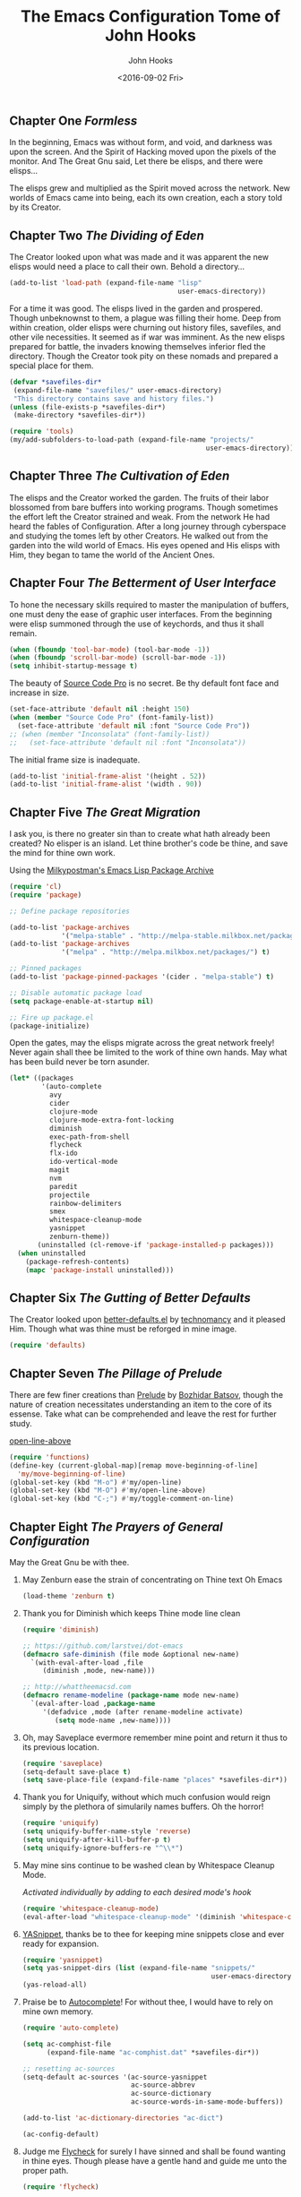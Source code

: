 #+TITLE:  The Emacs Configuration Tome of John Hooks
#+AUTHOR: John Hooks
#+EMAIL:  john@bitmachina.com
#+DATE:   <2016-09-02 Fri>
** Chapter One /Formless/

   In the beginning, Emacs was without form, and void, and darkness was
   upon the screen. And the Spirit of Hacking moved upon the pixels of
   the monitor. And The Great Gnu said, Let there be elisps, and there
   were elisps...

   The elisps grew and multiplied as the Spirit moved across the
   network. New worlds of Emacs came into being, each its own creation,
   each a story told by its Creator.

** Chapter Two /The Dividing of Eden/

   The Creator looked upon what was made and it was apparent the new
   elisps would need a place to call their own. Behold a directory...

   #+begin_src emacs-lisp :tangle yes
     (add-to-list 'load-path (expand-file-name "lisp"
                                               user-emacs-directory))
   #+end_src

   For a time it was good. The elisps lived in the garden and prospered.
   Though unbeknownst to them, a plague was filling their home. Deep
   from within creation, older elisps were churning out history files,
   savefiles, and other vile necessities. It seemed as if war was
   imminent. As the new elisps prepared for battle, the invaders knowing
   themselves inferior fled the directory. Though the Creator took pity
   on these nomads and prepared a special place for them.

   #+begin_src emacs-lisp :tangle yes
     (defvar *savefiles-dir*
      (expand-file-name "savefiles/" user-emacs-directory)
      "This directory contains save and history files.")
     (unless (file-exists-p *savefiles-dir*)
      (make-directory *savefiles-dir*))
   #+end_src

   #+begin_src emacs-lisp :tangle yes
     (require 'tools)
     (my/add-subfolders-to-load-path (expand-file-name "projects/"
                                                      user-emacs-directory))
   #+end_src

** Chapter Three /The Cultivation of Eden/

   The elisps and the Creator worked the garden. The fruits of their
   labor blossomed from bare buffers into working programs. Though
   sometimes the effort left the Creator strained and weak. From the
   network He had heard the fables of Configuration. After a long
   journey through cyberspace and studying the tomes left by other
   Creators. He walked out from the garden into the wild world of
   Emacs. His eyes opened and His elisps with Him, they began to tame
   the world of the Ancient Ones.

** Chapter Four /The Betterment of User Interface/

   To hone the necessary skills required to master the manipulation of
   buffers, one must deny the ease of graphic user interfaces. From the
   beginning were elisp summoned through the use of keychords, and thus
   it shall remain. 

   #+begin_src emacs-lisp :tangle yes
     (when (fboundp 'tool-bar-mode) (tool-bar-mode -1))
     (when (fboundp 'scroll-bar-mode) (scroll-bar-mode -1))
     (setq inhibit-startup-message t)
   #+end_src

   The beauty of [[https://github.com/adobe-fonts/source-code-pro][Source Code Pro]] is no secret. Be thy default font
   face and increase in size.

   #+begin_src emacs-lisp :tangle yes
     (set-face-attribute 'default nil :height 150)
     (when (member "Source Code Pro" (font-family-list))
       (set-face-attribute 'default nil :font "Source Code Pro"))
     ;; (when (member "Inconsolata" (font-family-list))
     ;;   (set-face-attribute 'default nil :font "Inconsolata"))
   #+end_src

   The initial frame size is inadequate.

   #+begin_src emacs-lisp :tangle yes
     (add-to-list 'initial-frame-alist '(height . 52))
     (add-to-list 'initial-frame-alist '(width . 90))
   #+end_src

** Chapter Five /The Great Migration/

   I ask you, is there no greater sin than to create what hath already
   been created? No elisper is an island. Let thine brother's code be
   thine, and save the mind for thine own work.

   Using the [[https://melpa.org][Milkypostman's Emacs Lisp Package Archive]]

   #+begin_src emacs-lisp
     (require 'cl)
     (require 'package)

     ;; Define package repositories

     (add-to-list 'package-archives
                  '("melpa-stable" . "http://melpa-stable.milkbox.net/packages/") t)
     (add-to-list 'package-archives
                  '("melpa" . "http://melpa.milkbox.net/packages/") t)

     ;; Pinned packages
     (add-to-list 'package-pinned-packages '(cider . "melpa-stable") t)

     ;; Disable automatic package load
     (setq package-enable-at-startup nil)

     ;; Fire up package.el
     (package-initialize)
   #+end_src

   Open the gates, may the elisps migrate across the great network
   freely! Never again shall thee be limited to the work of thine own
   hands. May what has been build never be torn asunder.

   #+begin_src emacs-lisp :tangle yes
     (let* ((packages
             '(auto-complete
               avy
               cider
               clojure-mode
               clojure-mode-extra-font-locking
               diminish
               exec-path-from-shell
               flycheck
               flx-ido
               ido-vertical-mode
               magit
               nvm
               paredit
               projectile
               rainbow-delimiters
               smex
               whitespace-cleanup-mode
               yasnippet
               zenburn-theme))
            (uninstalled (cl-remove-if 'package-installed-p packages)))
       (when uninstalled
         (package-refresh-contents)
         (mapc 'package-install uninstalled)))
   #+end_src

** Chapter Six /The Gutting of Better Defaults/

   The Creator looked upon [[https://github.com/technomancy/better-defaults][better-defaults.el]] by [[http://technomancy.us/][technomancy]] and
   it pleased Him. Though what was thine must be reforged in mine
   image.

   #+begin_src emacs-lisp :tangle yes
     (require 'defaults)
   #+end_src

** Chapter Seven /The Pillage of Prelude/

   There are few finer creations than [[https://github.com/bbatsov/prelude][Prelude]] by [[http://batsov.com/][Bozhidar Batsov]],
   though the nature of creation necessitates understanding an item
   to the core of its essense. Take what can be comprehended and
   leave the rest for further study.

   [[http://emacsredux.com/blog/2013/06/15/open-line-above/][open-line-above]]

   #+begin_src emacs-lisp :tangle yes
     (require 'functions)
     (define-key (current-global-map)[remap move-beginning-of-line]
       'my/move-beginning-of-line)
     (global-set-key (kbd "M-o") #'my/open-line)
     (global-set-key (kbd "M-O") #'my/open-line-above)
     (global-set-key (kbd "C-;") #'my/toggle-comment-on-line)
   #+end_src

** Chapter Eight /The Prayers of General Configuration/
   May the Great Gnu be with thee.
   
   1. May Zenburn ease the strain of concentrating on Thine text Oh Emacs
      
      #+begin_src emacs-lisp :tangle yes
        (load-theme 'zenburn t)
      #+end_src

   2. Thank you for Diminish which keeps Thine mode line clean

      #+begin_src emacs-lisp :tangle yes
        (require 'diminish)

        ;; https://github.com/larstvei/dot-emacs
        (defmacro safe-diminish (file mode &optional new-name)
          `(with-eval-after-load ,file
             (diminish ,mode, new-name)))

        ;; http://whattheemacsd.com
        (defmacro rename-modeline (package-name mode new-name)
          `(eval-after-load ,package-name
             '(defadvice ,mode (after rename-modeline activate)
                (setq mode-name ,new-name))))
      #+end_src

   3. Oh, may Saveplace evermore remember mine point and return it
      thus to its previous location.

      #+begin_src emacs-lisp :tangle yes
        (require 'saveplace)
        (setq-default save-place t)
        (setq save-place-file (expand-file-name "places" *savefiles-dir*))
      #+end_src

   4. Thank you for Uniquify, without which much confusion would reign
      simply by the plethora of simularily names buffers. Oh the horror!

      #+begin_src emacs-lisp :tangle yes
        (require 'uniquify)
        (setq uniquify-buffer-name-style 'reverse)
        (setq uniquify-after-kill-buffer-p t)
        (setq uniquify-ignore-buffers-re "^\\*")
      #+end_src

   5. May mine sins continue to be washed clean by Whitespace Cleanup Mode.
      
      /Activated individually by adding to each desired mode's hook/

      #+begin_src emacs-lisp :tangle yes
        (require 'whitespace-cleanup-mode)
        (eval-after-load "whitespace-cleanup-mode" '(diminish 'whitespace-cleanup-mode))
      #+end_src

   6. [[https://github.com/joaotavora/yasnippet][YASnippet]], thanks be to thee for keeping mine snippets close and
      ever ready for expansion.

      #+begin_src emacs-lisp :tangle yes
        (require 'yasnippet)
        (setq yas-snippet-dirs (list (expand-file-name "snippets/"
                                                       user-emacs-directory)))
        (yas-reload-all)
      #+end_src

   7. Praise be to [[https://github.com/auto-complete/auto-complete][Autocomplete]]! For without thee, I would have to rely
      on mine own memory.

      #+begin_src emacs-lisp :tangle yes
        (require 'auto-complete)

        (setq ac-comphist-file
              (expand-file-name "ac-comphist.dat" *savefiles-dir*))

        ;; resetting ac-sources
        (setq-default ac-sources '(ac-source-yasnippet
                                   ac-source-abbrev
                                   ac-source-dictionary
                                   ac-source-words-in-same-mode-buffers))

        (add-to-list 'ac-dictionary-directories "ac-dict")

        (ac-config-default)
      #+end_src

   8. Judge me [[https://github.com/flycheck/flycheck][Flycheck]] for surely I have sinned and shall be found
      wanting in thine eyes. Though please have a gentle hand and
      guide me unto the proper path.

      #+begin_src emacs-lisp :tangle yes
        (require 'flycheck)

        (setq-default flycheck-emacs-lisp-load-path load-path)
        (setq-default flycheck-disabled-checkers '(;emacs-lisp-checkdoc
                                                   javascript-eslint))
        ; (global-flycheck-mode t)
      #+end_src

   9. Dear [[http://orgmode.org/][Org mode]] keep mine code and comments seperate, tangle what
      must be tangled and leave mine code pure. May your unicorn horn
      continue to guide me along the Path of Organization.
      
      /Commit to learn the ways of org-mode easy templates/

      #+begin_src emacs-lisp :tangle yes
        ;; Highlight source blocks
        (setq org-src-fontify-natively t)
      #+end_src
      
      Thinking about adding yas support in org-mode

      #+begin_src emacs-lisp :tangle no
        ;; From http://orgmode.org/manual/Conflicts.html
        (add-hook 'org-mode-hook
                  (lambda ()
                    (org-set-local 'yas-trigger-key [tab])
                    (define-key yas-keymap [tab] 'yas-next-field-or-maybe-expand)))
      #+end_src
        
** Chapter Nine /The Hunt/
   
   Oh, Great Gnu, guide us on our quest. Without Thine help the Elusive
   Buffer may forever be hidden within the growing list ever more
   forgotten buffers. Bring to our fingers the chord to strike and the
   elisp to summon to do mine bidding. Let us reach the peaks of
   Configuration Nirvana.

*** Avy
    #+begin_src emacs-lisp
      (require 'avy)
      (global-set-key (kbd "C-:") 'avy-goto-char)
    #+end_src

*** Interactively Do Things
    #+begin_src emacs-lisp
      (require 'ido)

      (setq ido-everywhere t)
      (setq ido-create-new-buffer 'always)
      (setq ido-max-prospects 10)
 
      ;; Turn this behavior off because it's annoying
      (setq ido-use-filename-at-point nil)

      ;; Don't try to match file across all "work" directories; only match files
      ;; in the current directory displayed in the minibuffer
      (setq ido-auto-merge-work-directories-length -1)

      ;; Includes buffer names of recently open files, even if they're not
      ;; open now
      (setq ido-use-virtual-buffers t)

      (setq ido-save-directory-list-file
            (expand-file-name "ido.last" *savefiles-dir*))
      (setq ido-file-extensions-order '(".el" ".clj" ".cljs" ".js" ".css" ".json"))
      (add-to-list 'ido-ignore-files "\\.DS_Store")

      (ido-mode t)

      (global-set-key (kbd "C-x M-f") 'ido-find-file-other-window)
    #+end_src

*** Fuzzy Ido Matching

    #+begin_src emacs-lisp
      (require 'flx-ido)

      (setq ido-enable-flex-matching t) ;; Turn on ido flexible matching.
      (setq ido-use-faces nil) ;; Turn off ido text highlighting so flx-ido can do it.

      (flx-ido-mode t)
    #+end_src

*** Ido Vertial
    #+begin_src emacs-lisp
      (require 'ido-vertical-mode)

      (setq ido-vertical-define-keys 'C-n-and-C-p-only) ; Bind C-n and C-p.
      (ido-vertical-mode t)
    #+end_src

*** Smex
    #+begin_src emacs-lisp
      (require 'smex)

      (setq smex-save-file
              (expand-file-name "smex-items" *savefiles-dir*))

      (smex-initialize)

      (define-key (current-global-map) [remap execute-extended-command] 'smex)
      (global-set-key (kbd "M-X") 'smex-major-mode-commands)
      (global-set-key (kbd "C-c C-c M-x") 'execute-extended-command) ; the old M-x
    #+end_src

*** Projectile
    #+begin_src emacs-lisp
      (require 'projectile)

      (diminish 'projectile-mode "Prjl")

      (setq projectile-known-projects-file
            (expand-file-name "projectile-bookmarks.eld" *savefiles-dir*))
      (setq projectile-cache-file
            (expand-file-name "projectile.cache" *savefiles-dir*))

      (projectile-global-mode)
    #+end_src

*** Recent Files
    #+begin_src emacs-lisp
      (require 'recentf)

      (setq recentf-max-saved-items 100)
      (setq recentf-max-menu-items 15)
      (setq recentf-save-file
            (expand-file-name "recentf" *savefiles-dir*))

      (recentf-mode 1)

      (defun recentf-ido-find-file ()
        "Find a recent file using ido."
        (interactive)
        (let ((file (ido-completing-read "Choose recent file: " recentf-list nil t)))
          (when file
            (find-file file))))

      (global-set-key (kbd "C-x f") 'recentf-ido-find-file)
    #+end_src

** Chapter Ten /The Sin of Global Variables/

   Mine JavaScript configuration depends on a few npm modules, which
   are include in the ~package.json~. Rather than install them
   globally, they are installed locally in ~node_modules/~.

   #+begin_src emacs-lisp :tangle yes
     (defvar *node-modules-dir*
      (expand-file-name "node_modules/" user-emacs-directory)
      "This directory contains npm packages required for js-config.el.")
   #+end_src

** Chapter Eleven /The Diversion from the Path/

   When Emacs is initialized from the MacOS graphical user interface,
   only the default environment variables are loaded. The package
   [[https://github.com/purcell/exec-path-from-shell][exec-path-from-shell.el]] smooths most of this over by copying
   important environment variables from the user's shell.

   Though this does not seem to work with nvm, the node version manager.
   Luckly the package [[https://github.com/rejeep/nvm.el][nvm.el]] can add a node install managed by nvm to
   ~exec-path~.

   Lastly, since the npm packages required for ~js-config.el~ are installed
   locally we also need to add them to ~exec-path~.

   #+begin_src emacs-lisp
     (when (eq system-type 'darwin) ; (memq window-system '(mac ns)) ; difference?
       (require 'exec-path-from-shell)
       (exec-path-from-shell-initialize))

     (require 'nvm)
     (nvm-use (caar (last (nvm--installed-versions))))

     (let ((node-bin (concat *node-modules-dir* ".bin")))
       (setenv "PATH" (concat node-bin ":" (getenv "PATH")))
       (setq exec-path (cons node-bin exec-path)))
   #+end_src

** Chapter Twelve /The Inner Temple/
   
   The delving of parens, is a holy affair. To pilgrimage to the Inner
   Temple of Lisp requires bravery, endurance, and a stubbornness to
   never give up no matter how many visits paid to the Debugger.
   First, be baptised, dear hacker, in the river List by two the
   brothers Car and Cdr, and never again shall thee be tempted by the
   demon Length. Proceed then down the dark path of Funcall to be
   anointed by the high priest Lambda, and the manipulation of
   functions shall seem as if childs play. Before ascending the stair
   of Defun, be prepared to face the demigods Quasiquote and Unquote.
   Their power is great and shall imbue thee with it, though heed
   caution, for it is the power of the Gods to wield code in such a
   manner. Finally, come into the Temple and be blessed by the Mighty
   Cons, for thine is Kingdom of Lisp.
   
*** The Prayers of the Inner Temple
    1. How, oh Emacs, could all thine vast elisp be read without the
       aid of the ever useful Rainbow Delimiters? May it continue to
       light mine way through thine maze of parenthesis.

       #+begin_src emacs-lisp :tangle yes
         (require 'rainbow-delimiters)
         (add-hook 'lisp-mode-hook #'rainbow-delimiters-mode)
         ;; (add-hook 'emacs-lisp-mode-hook #'rainbow-delimiters-mode)
       #+end_src

   2. And lastly, so close to mine heart, praise be to Paredit. I ask
      thee, what would life be with out thine children, Barfage and
      Slurpage?

       #+begin_src emacs-lisp
         (require 'paredit)
         (eval-after-load "paredit" '(diminish 'paredit))
         (add-hook 'lisp-mode-hook #'enable-paredit-mode)
         (add-hook 'ielm-mode-hook #'enable-paredit-mode)
         (add-hook 'emacs-lisp-mode-hook #'enable-paredit-mode)
         (add-hook 'eval-expression-minibuffer-setup-hook #'enable-paredit-mode)
       #+end_src

   #+begin_src emacs-lisp
     (add-hook 'emacs-lisp-mode-hook #'whitespace-cleanup-mode)

     ;; eldoc-mode shows documentation in the minibuffer when writing code
     ;; http://www.emacswiki.org/emacs/ElDoc
     (add-hook 'emacs-lisp-mode-hook 'turn-on-eldoc-mode)
     (add-hook 'lisp-interaction-mode-hook 'turn-on-eldoc-mode)
     (add-hook 'ielm-mode-hook 'turn-on-eldoc-mode)
   #+end_src

   Add auto-complete to Interactive Emacs Lisp Mode (ielm)

   #+begin_src emacs-lisp
     (defun ielm-auto-complete ()
       "Enables `auto-complete' support in \\[ielm].
     As found at `https://www.masteringemacs.org/article/evaluating-elisp-emacs'"
       (setq ac-sources '(ac-source-functions
                          ac-source-variables
                          ac-source-features
                          ac-source-symbols
                          ac-source-words-in-same-mode-buffers))
       (add-to-list 'ac-modes 'inferior-emacs-lisp-mode)
       (auto-complete-mode 1))

     (add-hook 'ielm-mode-hook 'ielm-auto-complete)
   #+end_src

** Chapter Thirteen /The Brave/
   
   #+begin_src emacs-lisp :tangle yes
     ;; Loads Clojure setup from "Clojure for the Brave and True"
     (load "setup-clojure.el")
   #+end_src

** Chapter Forteen /The Road More Travelled/
   
   [[http://ternjs.net/][Tern]] is a self described JavaScript code-analysis-engine, really great for
   refactoring. It is installed under ~node_modules/~

   #+begin_src emacs-lisp
     (require 'js)
     (require 'js-align)

     (require 'js2-mode)
     (require 'jove-mode)

     (flycheck-define-checker javascript-standard
       "A Javascript code and style checker for the (Semi-)Standard Style.

     This checker works with `standard' and `semistandard', defaulting
     to the former.  To use it with the latter, set
     `flycheck-javascript-standard-executable' to `semistandard'.

     See URL `https://github.com/feross/standard' and URL
     `https://github.com/Flet/semistandard'."
       :command ("standard" "--stdin")
       :standard-input t
       :error-patterns
       ((error line-start "  <text>:" line ":" column ":" (message) line-end))
       :modes (js-mode js-jsx-mode js2-mode js2-jsx-mode js3-mode rjsx-mode jove-mode))


     (setq js2-strict-missing-semi-warning nil)

     (add-to-list 'load-path (expand-file-name "tern/emacs/" *node-modules-dir*))

     (rename-modeline "js" js-mode "js")

     (setq js-indent-level 2)
     (setq js-switch-indent-offset 2)  ; Offset `case' and `default'
     (setq js-expr-indent-offset 0)

     (autoload 'tern-mode "tern.el" nil t)

     ;; Use auto-complete for tern completion
     (eval-after-load 'tern-mode
       '(progn
          (require 'tern-auto-complete)
          (tern-ac-setup)))

     (defun my/js-mode-hook ()
       "My personal `js-mode-hook'."

       ;; View the word "function" as just "ƒ" in the buffer
       ;; (font-lock-add-keywords
       ;;  'js-mode `(("\\(function\\)"
       ;;              (0 (progn (compose-region (match-beginning 1) (match-end 1) "ƒ")
       ;;                        nil)))))

       ;; Highlight with warning font around "TODO" and others
       (font-lock-add-keywords 'js-mode
                               '(("\\<\\(FIX\\|TODO\\|FIXME\\|HACK\\|REFACTOR\\):"
                                  1 font-lock-warning-face t)))

       ;; Use basic tern-mode
       (tern-mode t)

       ;; Use subword mode for word commands to work on camel case
       (subword-mode t)

       ;; Prevent subword from inserting a comma in mode line
       (let ((entry (assq 'subword-mode minor-mode-alist)))
         (when entry (setcdr entry '(nil)))))
   #+end_src

   Hook up all the minor modes to js-mode

   #+begin_src emacs-lisp
     (add-hook 'js-mode-hook #'my/js-mode-hook)
     (add-hook 'js-mode-hook #'flycheck-mode)
     (add-hook 'js-mode-hook #'yas-minor-mode)
     (add-hook 'js-mode-hook #'whitespace-cleanup-mode)
   #+end_src

   #+begin_src emacs-lisp
     ;; (add-to-list 'auto-mode-alist '("\\.js$" . js2-mode))
     (add-to-list 'auto-mode-alist '("\\.js$" . jove-mode))
   #+end_src
** Chapter Fifteen /The Exile of the Ding/
   
   Stop the fucking DING!!!

   #+begin_src emacs-lisp :tangle yes
     (setq ring-bell-function
           (lambda ()
             (unless (memq this-command
                           '(isearch-abort
                             abort-recursive-edit
                             exit-minibuffer
                             keyboard-quit
                             mwheel-scroll
                             down
                             up
                             next-line
                             previous-line
                             backward-char
                             forward-char))
               (ding))))

     ;; Incorporate better somehow
     (global-set-key [wheel-right] 'ignore)
     (global-set-key [wheel-left] 'ignore)
     (global-set-key [double-wheel-right] 'ignore)
     (global-set-key [double-wheel-left] 'ignore)
     (global-set-key [triple-wheel-right] 'ignore)
     (global-set-key [triple-wheel-left] 'ignore)

   #+end_src

** Chapter Sixteen /The Wild Web/

   #+begin_src emacs-lisp :tangle yes
     (setq web-mode-engines-alist
           '(("twig" . "\\.html\\'")))

     (add-to-list 'auto-mode-alist '("\\.html?\\'" . web-mode))
     (setq web-mode-enable-engine-detection t)

     (setq web-mode-markup-indent-offset 2)
     (setq web-mode-css-indent-offset 2)
     (setq web-mode-code-indent-offset 2)

     (defun my-web-mode-hook ()
       "Hooks for Web mode."
       ;; Disable electric-pair-mode
       (electric-pair-mode -1))

     (add-hook 'web-mode-hook  'my-web-mode-hook)
   #+end_src

** Chapter Seventeen /The Ledger/

   #+begin_src emacs-lisp :tangle yes
     ;; (require 'init-ledger)
   #+end_src

** Chapter Seventeen /The License/

  The Emacs Configuration Tome of John Hooks written in Org mode.

  Copyright (c) 2016 John Hooks

  This program is free software: you can redistribute it and/or modify
  it under the terms of the GNU General Public License as published by
  the Free Software Foundation, either version 3 of the License, or
  (at your option) any later version.

  This program is distributed in the hope that it will be useful,
  but WITHOUT ANY WARRANTY; without even the implied warranty of
  MERCHANTABILITY or FITNESS FOR A PARTICULAR PURPOSE.  See the
  GNU General Public License for more details.

  You should have received a copy of the GNU General Public License
  along with this program.  If not, see <http://www.gnu.org/licenses/>.
